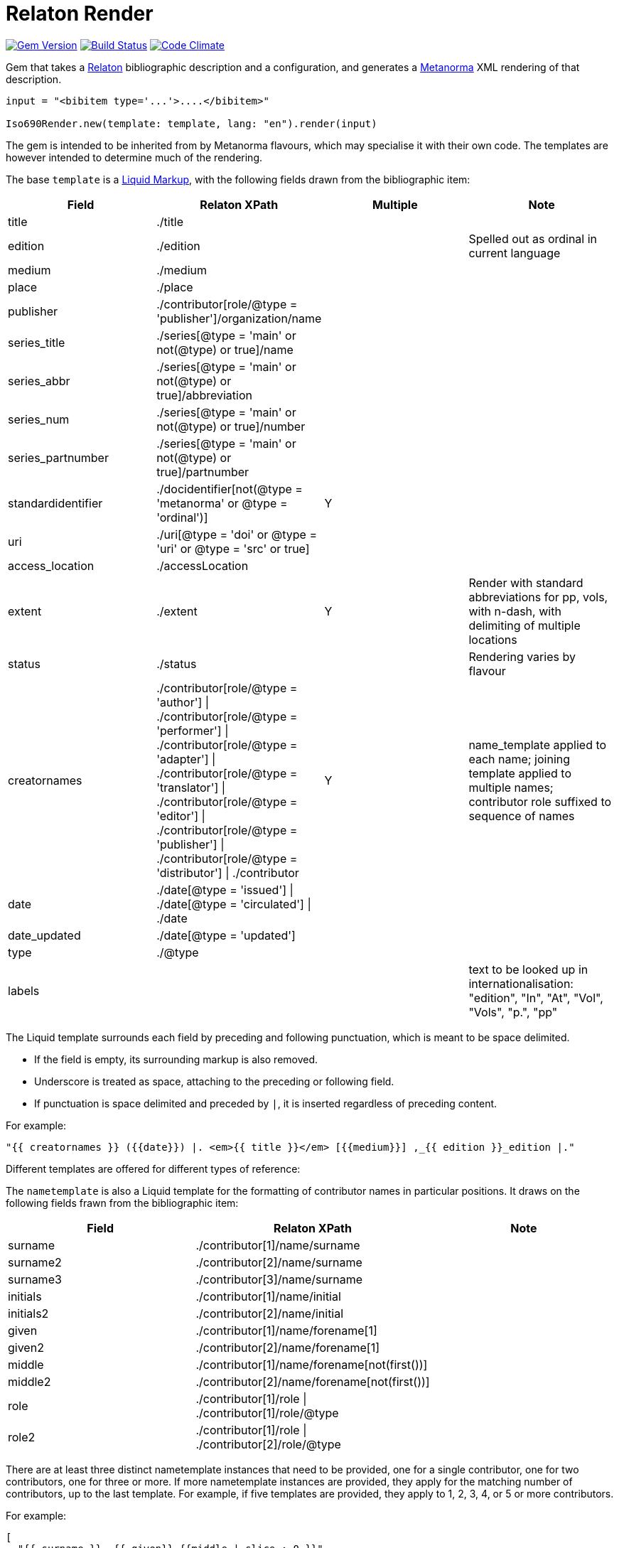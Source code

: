 = Relaton Render

image:https://img.shields.io/gem/v/iso690render.svg["Gem Version", link="https://rubygems.org/gems/iso690render"]
image:https://github.com/metanorma/iso690render/workflows/rake/badge.svg["Build Status", link="https://github.com/metanorma/iso690render/actions?workflow=rake"]
image:https://codeclimate.com/github/metanorma/iso690render/badges/gpa.svg["Code Climate", link="https://codeclimate.com/github/metanorma/iso690render"]

Gem that takes a https://github.com/relaton/relaton[Relaton] bibliographic description and 
a configuration, and generates a https://www.metanorma.org[Metanorma] XML rendering of that description.

[source,ruby]
----
input = "<bibitem type='...'>....</bibitem>"

Iso690Render.new(template: template, lang: "en").render(input)
----

The gem is intended to be inherited from by Metanorma flavours, which may specialise it with their own
code. The templates are however intended to determine much of the rendering.

The base `template` is a https://shopify.github.io/liquid/[Liquid Markup], with the following fields
drawn from the bibliographic item:

|===
| Field   | Relaton XPath | Multiple | Note

| title   | ./title | |
| edition | ./edition | | Spelled out as ordinal in current language
| medium  | ./medium | |
| place   | ./place | |
| publisher | ./contributor[role/@type = 'publisher']/organization/name | |
| series_title  | ./series[@type = 'main' or not(@type) or true]/name | |
| series_abbr  | ./series[@type = 'main' or not(@type) or true]/abbreviation | |
| series_num  | ./series[@type = 'main' or not(@type) or true]/number | |
| series_partnumber  | ./series[@type = 'main' or not(@type) or true]/partnumber | |
| standardidentifier | ./docidentifier[not(@type = 'metanorma' or @type = 'ordinal')] | Y |
| uri | ./uri[@type = 'doi' or @type = 'uri' or @type = 'src' or true] | |
| access_location | ./accessLocation | |
| extent | ./extent | Y | Render with standard abbreviations for pp, vols, with n-dash, with delimiting of multiple locations
| status | ./status | | Rendering varies by flavour
| creatornames | ./contributor[role/@type = 'author'] \| ./contributor[role/@type = 'performer'] \| ./contributor[role/@type = 'adapter'] \| ./contributor[role/@type = 'translator'] \| ./contributor[role/@type = 'editor'] \| ./contributor[role/@type = 'publisher'] \| ./contributor[role/@type = 'distributor'] \| ./contributor | Y | name_template applied to each name; joining template applied to multiple names; contributor role suffixed to sequence of names
| date | ./date[@type = 'issued'] \| ./date[@type = 'circulated'] \| ./date | |
| date_updated | ./date[@type = 'updated'] | |
| type | ./@type | |
| labels | | | text to be looked up in internationalisation: "edition", "In", "At", "Vol", "Vols", "p.", "pp" 
|===

The Liquid template surrounds each field by preceding and following punctuation, which is meant to be space delimited. 

* If the field is empty, its surrounding markup is also removed. 
* Underscore is treated as space, attaching to the preceding or following field.
* If punctuation is space delimited and preceded by `|`, it is inserted regardless of preceding content.

For example:

....
"{{ creatornames }} ({{date}}) |. <em>{{ title }}</em> [{{medium}}] ,_{{ edition }}_edition |."
....

Different templates are offered for different types of reference:

The `nametemplate` is also a Liquid template for the formatting of contributor names in particular positions. It
draws on the following fields frawn from the bibliographic item:

|===
| Field  | Relaton XPath | Note

| surname | ./contributor[1]/name/surname |
| surname2 | ./contributor[2]/name/surname |
| surname3 | ./contributor[3]/name/surname |
| initials | ./contributor[1]/name/initial |
| initials2 | ./contributor[2]/name/initial |
| given | ./contributor[1]/name/forename[1] |
| given2 |  ./contributor[2]/name/forename[1] |
| middle | ./contributor[1]/name/forename[not(first())] |
| middle2 | ./contributor[2]/name/forename[not(first())] |
| role | ./contributor[1]/role \| ./contributor[1]/role/@type |
| role2 | ./contributor[1]/role \| ./contributor[2]/role/@type |
|===

There are at least three distinct nametemplate instances that need to be provided, one for a single contributor, one for two contributors, one for three or more. If more nametemplate instances are provided, they apply for the matching number of contributors, up to the last template. For example, if five templates are provided, they apply to 1, 2, 3, 4, or 5 or more contributors.

For example:
....
[
  "{{ surname }}, {{ given}} {{middle | slice : 0 }}",
  "{{ surname }}, {{ given}} {{middle | slice : 0 }} &amp; {{ given2 }} {{middle2 | slice : 0 }} {{ surname2 }}",
  "{{ surname }}, {{ given}} {{middle | slice : 0 }}, {{ given2 }} {{middle2 | slice : 0 }} {{ surname2 }} &amp; {{ given3 }} {{middle3 | slice : 0 }} {{ surname3 }}",
  "{{ surname }}, {{ given}} {{middle | slice : 0 }}, {{ given2 }} {{middle2 | slice : 0 }} {{ surname2 }}, {{ given3 }} {{middle3 | slice : 0 }} {{ surname3 }} &amp; {{ given4 }} {{middle4 | slice : 0 }} {{ surname4 }}",
  "{{ surname }}, {{ given}} {{middle | slice : 0 }}, {{ given2 }} {{middle2 | slice : 0 }} {{ surname2 }} <em>et al.</em>"
]
....


In addition, the stylesheet includes different configuration options for rendering:

